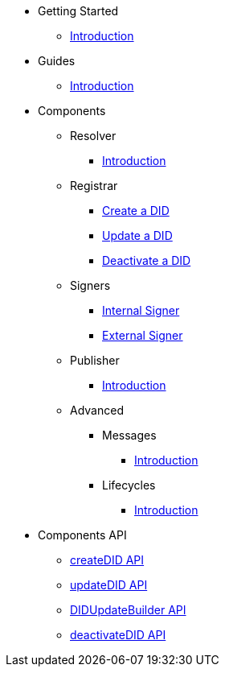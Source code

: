* Getting Started
  ** xref:getting-started/intro.adoc[Introduction]
// ** xref:getting-started/installation.adoc[Installation]
// ** xref:getting-started/environment-setup.adoc[Environment Setup]

* Guides
// ** xref:guides/the-basics.adoc[The Basics]
  ** xref:guides/intro.adoc[Introduction]

* Components
  ** Resolver
    *** xref:components/resolver/intro.adoc[Introduction]
  ** Registrar
    *** xref:components/registrar/createDID/guide.adoc[Create a DID]
    *** xref:components/registrar/updateDID/guide.adoc[Update a DID]
// *** xref:components/registrar/updateDID/guide2.adoc[Update a DID 2]
    *** xref:components/registrar/deactivateDID/guide.adoc[Deactivate a DID]
// *** xref:components/registrar/deactivateDID/guide2.adoc[Deactivate a DID2]
  ** Signers
    *** xref:components/signers/signer-internal/intro.adoc[Internal Signer]
    *** xref:components/signers/signer-external/intro.adoc[External Signer]
  ** Publisher
    *** xref:components/publishers/intro.adoc[Introduction]
  ** Advanced
    *** Messages
      **** xref::components/advanced/messages/intro.adoc[Introduction]
    *** Lifecycles
      **** xref::components/advanced/lifecycles/intro.adoc[Introduction]

* Components API
  ** xref:components-api/createDID/api.adoc[createDID API]
  ** xref:components-api/updateDID/api.adoc[updateDID API]
  ** xref:components-api/DIDUpdateBuilder/api.adoc[DIDUpdateBuilder API]
  ** xref:components-api/deactivateDID/api.adoc[deactivateDID API]
